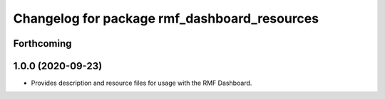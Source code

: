 ^^^^^^^^^^^^^^^^^^^^^^^^^^^^^^^^^^^^^
Changelog for package rmf_dashboard_resources
^^^^^^^^^^^^^^^^^^^^^^^^^^^^^^^^^^^^^

Forthcoming
-----------

1.0.0 (2020-09-23)
------------------
* Provides description and resource files for usage with the RMF Dashboard. 

